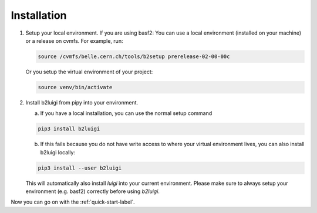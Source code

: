 .. _installation-label:

Installation
============

1.  Setup your local environment. If you are using basf2: You can use a local environment (installed on your machine)
    or a release on cvmfs.
    For example, run:

    .. code-block:: bash

        source /cvmfs/belle.cern.ch/tools/b2setup prerelease-02-00-00c

    Or you setup the virtual environment of your project:

    .. code-block:: bash

        source venv/bin/activate

2.  Install b2luigi from pipy into your environment.

    a.  If you have a local installation, you can use the normal setup command

    .. code-block:: bash

        pip3 install b2luigi


    b.  If this fails because you do not have write access to where your virtual environment lives, you can also install
        b2luigi locally:

    .. code-block:: bash

        pip3 install --user b2luigi


    This will automatically also install `luigi` into your current environment.
    Please make sure to always setup your environment (e.g. basf2) correctly before using `b2luigi`.

Now you can go on with the :ref:`quick-start-label`.